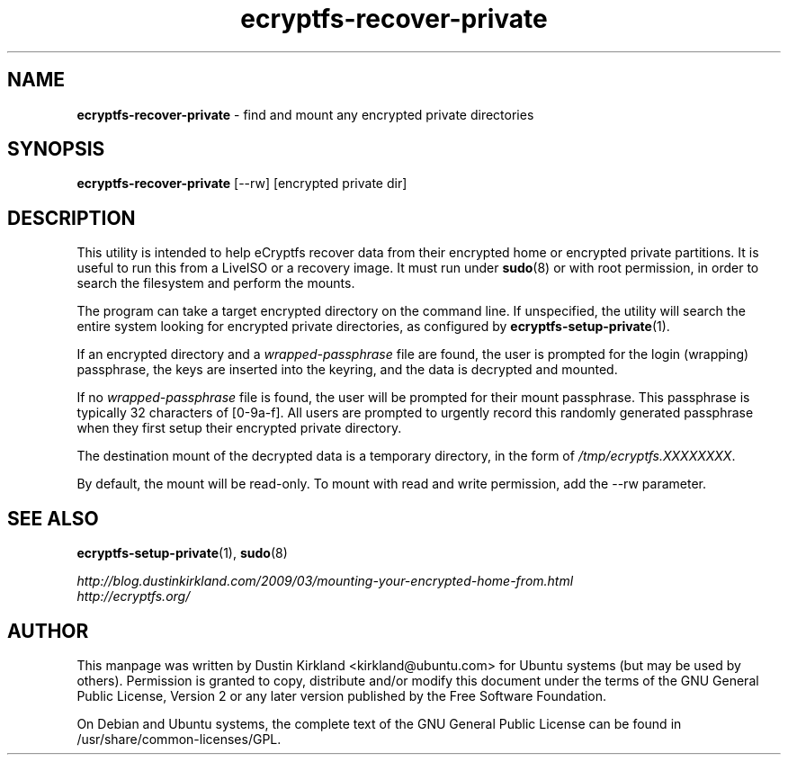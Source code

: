 .TH ecryptfs-recover-private 1 2010-12-17 ecryptfs-utils "eCryptfs"
.SH NAME
\fBecryptfs-recover-private\fP \- find and mount any encrypted private directories

.SH SYNOPSIS
\fBecryptfs-recover-private\fP [--rw] [encrypted private dir]

.SH DESCRIPTION
This utility is intended to help eCryptfs recover data from their encrypted home or encrypted private partitions.  It is useful to run this from a LiveISO or a recovery image.  It must run under \fBsudo\fP(8) or with root permission, in order to search the filesystem and perform the mounts.

The program can take a target encrypted directory on the command line.  If unspecified, the utility will search the entire system looking for encrypted private directories, as configured by \fBecryptfs-setup-private\fP(1).

If an encrypted directory and a \fIwrapped-passphrase\fP file are found, the user is prompted for the login (wrapping) passphrase, the keys are inserted into the keyring, and the data is decrypted and mounted.

If no \fIwrapped-passphrase\fP file is found, the user will be prompted for their mount passphrase.  This passphrase is typically 32 characters of [0-9a-f].  All users are prompted to urgently record this randomly generated passphrase when they first setup their encrypted private directory.

The destination mount of the decrypted data is a temporary directory, in the form of \fI/tmp/ecryptfs.XXXXXXXX\fP.

By default, the mount will be read-only.  To mount with read and write permission, add the --rw parameter.

.SH SEE ALSO
\fBecryptfs-setup-private\fP(1), \fBsudo\fP(8)

\fIhttp://blog.dustinkirkland.com/2009/03/mounting-your-encrypted-home-from.html\fP

.TP
\fIhttp://ecryptfs.org/\fP
.PD

.SH AUTHOR
This manpage was written by Dustin Kirkland <kirkland@ubuntu.com> for Ubuntu systems (but may be used by others).  Permission is granted to copy, distribute and/or modify this document under the terms of the GNU General Public License, Version 2 or any later version published by the Free Software Foundation.

On Debian and Ubuntu systems, the complete text of the GNU General Public License can be found in /usr/share/common-licenses/GPL.
